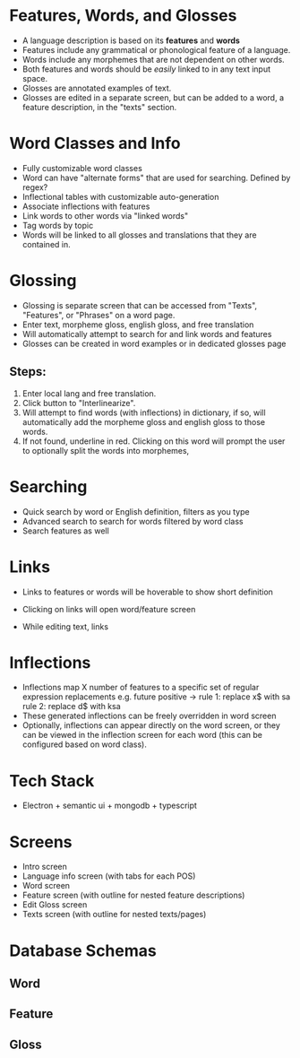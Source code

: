 * Features, Words, and Glosses
- A language description is based on its *features* and *words*
- Features include any grammatical or phonological feature of
  a language.
- Words include any morphemes that are not dependent on other words.
- Both features and words should be /easily/ linked to in any text input space.
- Glosses are annotated examples of text.
- Glosses are edited in a separate screen, but can be added to a word, a feature
  description, in the "texts" section.
* Word Classes and Info
- Fully customizable word classes
- Word can have "alternate forms" that are used for searching. Defined by regex?
- Inflectional tables with customizable auto-generation
- Associate inflections with features
- Link words to other words via "linked words"
- Tag words by topic
- Words will be linked to all glosses and translations that they are contained in.
* Glossing
- Glossing is separate screen that can be accessed from "Texts", "Features", or "Phrases"
  on a word page.
- Enter text, morpheme gloss, english gloss, and free translation
- Will automatically attempt to search for and link words and features
- Glosses can be created in word examples or in dedicated glosses page
** Steps:
1. Enter local lang and free translation.
2. Click button to "Interlinearize".
3. Will attempt to find words (with inflections) in dictionary, if so,
   will automatically add the morpheme gloss and english gloss to those
   words.
4. If not found, underline in red. Clicking on this word will prompt the user
   to optionally split the words into morphemes, 
* Searching
- Quick search by word or English definition, filters as you type
- Advanced search to search for words filtered by word class
- Search features as well
* Links
- Links to features or words will be hoverable to show short definition
- Clicking on links will open word/feature screen

- While editing text, links 

* Inflections
- Inflections map X number of features to a specific set of regular expression replacements
  e.g. future positive -> rule 1: replace x$ with sa
                          rule 2: replace d$ with ksa
- These generated inflections can be freely overridden in word screen
- Optionally, inflections can appear directly on the word screen, or they can be
  viewed in the inflection screen for each word (this can be configured based on word class).
* Tech Stack
- Electron + semantic ui + mongodb + typescript


* Screens
- Intro screen
- Language info screen (with tabs for each POS)
- Word screen
- Feature screen (with outline for nested feature descriptions)
- Edit Gloss screen
- Texts screen (with outline for nested texts/pages)
* Database Schemas
** Word
** Feature
** Gloss
